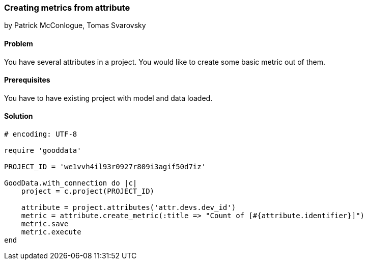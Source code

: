 === Creating metrics from attribute

by Patrick McConlogue, Tomas Svarovsky

==== Problem
You have several attributes in a project. You would like to create some basic metric out of them.

==== Prerequisites
You have to have existing project with model and data loaded.

==== Solution

[source, ruby]
----
# encoding: UTF-8

require 'gooddata'

PROJECT_ID = 'we1vvh4il93r0927r809i3agif50d7iz'

GoodData.with_connection do |c|
    project = c.project(PROJECT_ID)

    attribute = project.attributes('attr.devs.dev_id')
    metric = attribute.create_metric(:title => "Count of [#{attribute.identifier}]")
    metric.save
    metric.execute
end
----